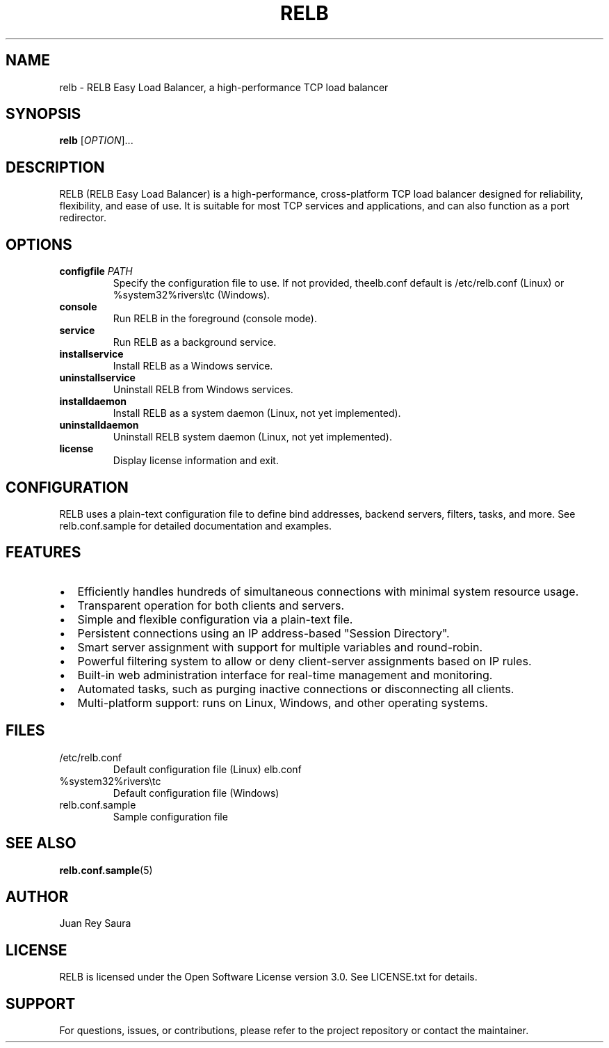 .TH RELB 1 "2025-04-30" "RELB 0.9.12" "User Commands"
.SH NAME
relb \- RELB Easy Load Balancer, a high-performance TCP load balancer
.SH SYNOPSIS
.B relb
[\fIOPTION\fR]...
.SH DESCRIPTION
RELB (RELB Easy Load Balancer) is a high-performance, cross-platform TCP load balancer designed for reliability, flexibility, and ease of use. It is suitable for most TCP services and applications, and can also function as a port redirector.

.SH OPTIONS
.TP
.B configfile \fIPATH\fR
Specify the configuration file to use. If not provided, the default is /etc/relb.conf (Linux) or %system32%\drivers\etc\relb.conf (Windows).
.TP
.B console
Run RELB in the foreground (console mode).
.TP
.B service
Run RELB as a background service.
.TP
.B installservice
Install RELB as a Windows service.
.TP
.B uninstallservice
Uninstall RELB from Windows services.
.TP
.B installdaemon
Install RELB as a system daemon (Linux, not yet implemented).
.TP
.B uninstalldaemon
Uninstall RELB system daemon (Linux, not yet implemented).
.TP
.B license
Display license information and exit.

.SH CONFIGURATION
RELB uses a plain-text configuration file to define bind addresses, backend servers, filters, tasks, and more. See relb.conf.sample for detailed documentation and examples.

.SH FEATURES
.IP \[bu] 2
Efficiently handles hundreds of simultaneous connections with minimal system resource usage.
.IP \[bu] 2
Transparent operation for both clients and servers.
.IP \[bu] 2
Simple and flexible configuration via a plain-text file.
.IP \[bu] 2
Persistent connections using an IP address-based "Session Directory".
.IP \[bu] 2
Smart server assignment with support for multiple variables and round-robin.
.IP \[bu] 2
Powerful filtering system to allow or deny client-server assignments based on IP rules.
.IP \[bu] 2
Built-in web administration interface for real-time management and monitoring.
.IP \[bu] 2
Automated tasks, such as purging inactive connections or disconnecting all clients.
.IP \[bu] 2
Multi-platform support: runs on Linux, Windows, and other operating systems.

.SH FILES
.TP
/etc/relb.conf
Default configuration file (Linux)
.TP
%system32%\drivers\etc\relb.conf
Default configuration file (Windows)
.TP
relb.conf.sample
Sample configuration file

.SH SEE ALSO
.BR relb.conf.sample (5)

.SH AUTHOR
Juan Rey Saura

.SH LICENSE
RELB is licensed under the Open Software License version 3.0. See LICENSE.txt for details.

.SH SUPPORT
For questions, issues, or contributions, please refer to the project repository or contact the maintainer.
